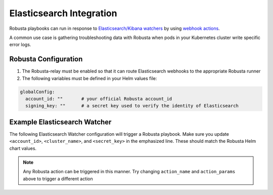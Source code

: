 Elasticsearch Integration
#########################

Robusta playbooks can run in response to `Elasticsearch/Kibana watchers <https://www.elastic.co/guide/en/elasticsearch/reference/current/how-watcher-works.html>`_
by using `webhook actions <https://www.elastic.co/guide/en/elasticsearch/reference/current/actions-webhook.html>`_.

A common use case is gathering troubleshooting data with Robusta when pods in your Kubernetes cluster write specific error logs.

Robusta Configuration
^^^^^^^^^^^^^^^^^^^^^^^^^^^^

1. The Robusta-relay must be enabled so that it can route Elasticsearch webhooks to the appropriate Robusta runner
2. The following variables must be defined in your Helm values file:

.. code-block:: yaml

    globalConfig:
      account_id: ""       # your official Robusta account_id
      signing_key: ""      # a secret key used to verify the identity of Elasticsearch

Example Elasticsearch Watcher
^^^^^^^^^^^^^^^^^^^^^^^^^^^^^^^^

The following Elasticsearch Watcher configuration will trigger a Robusta playbook.
Make sure you update ``<account_id>``, ``<cluster_name>``, and ``<secret_key>`` in the emphasized line.
These should match the Robusta Helm chart values.

.. code-block:: json
   :emphasize-lines: 26,27,33

    {
      "trigger": {
        "schedule": {
          "interval": "30m"
        }
      },
      "input": {
        "simple": {
          "str": "val1",
          "obj": {
            "str": "val2"
          },
          "num": 23
        }
      },
      "condition": {
        "always": {}
      },
      "actions": {
        "robusta_webhook": {
          "throttle_period_in_millis": 0,
          "transform": {
            "script": {
              "source": """
                return ['body' :
                    ['account_id' : 'some_account',
                     'cluster_name' : 'gke_arabica-300319_us-central1-c_cluster-5',
                     'origin' : 'elasticsearch',
                     'action_name' : 'echo',
                     'action_params' : ['message' : 'Hello Robusta!'],
                      'sinks' : ['slack']
                    ],
                    'key' : 'very_secret']""",
              "lang": "painless"
            }
          },
          "webhook": {
            "scheme": "https",
            "host": "robusta.dev",
            "port": 443,
            "method": "post",
            "path": "/integrations/generic/actions_with_key",
            "params": {},
            "headers": {},
            "body": "{{#toJson}}ctx.payload{{/toJson}}"
          }
        }
      }
    }

.. note::

    Any Robusta action can be triggered in this manner. Try changing ``action_name`` and ``action_params`` above to trigger a different action
